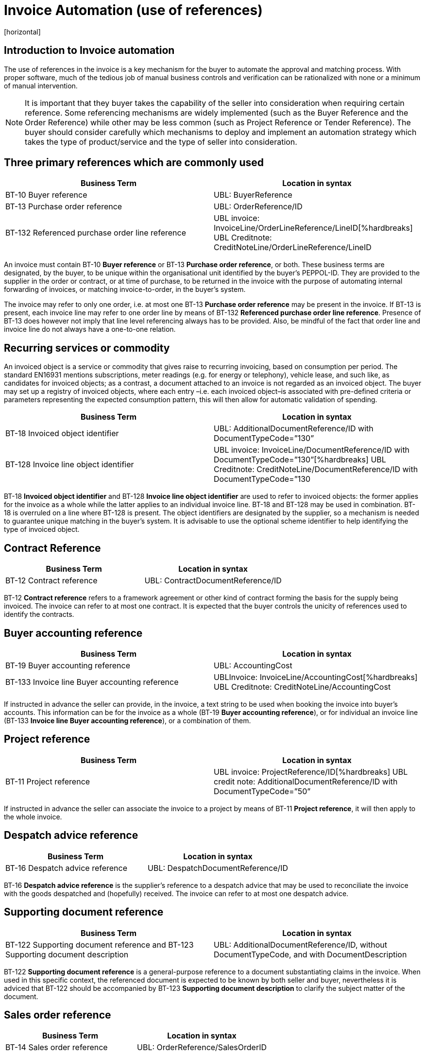 = Invoice Automation (use of references)
[horizontal]


== Introduction to Invoice automation

The use of references in the invoice is a key mechanism for the buyer to automate the approval and matching process. With proper software, much of the tedious job of manual business controls and verification can be rationalized with none or a minimum of manual intervention. 

****
NOTE: It is important that they buyer takes the capability of the seller into consideration when requiring certain reference. Some referencing mechanisms are widely implemented (such as the Buyer Reference and the Order Reference) while other may be less common (such as Project Reference or Tender Reference). The buyer should consider carefully which mechanisms to deploy and implement an automation strategy which takes the type of product/service and the type of seller into consideration.
****

== Three primary references which are commonly used

|===
|Business Term |Location in syntax 

|BT-10 Buyer reference
|UBL: BuyerReference

|BT-13 Purchase order reference
|UBL: OrderReference/ID

|BT-132 Referenced purchase order line reference
|UBL invoice: InvoiceLine/OrderLineReference/LineID[%hardbreaks]
UBL Creditnote: CreditNoteLine/OrderLineReference/LineID
|===
                                                                                                   

An invoice must contain BT-10 *Buyer reference* or BT-13 *Purchase order reference*, or both. These business terms are designated, by the buyer, to be unique within the organisational unit identified by the buyer’s PEPPOL-ID. They are provided to the supplier in the order or contract, or at time of purchase, to be returned in the invoice with the purpose of automating internal forwarding of invoices, or matching invoice-to-order, in the buyer’s system. 

The invoice may refer to only one order, i.e. at most one BT-13 *Purchase order reference* may be present in the invoice. If BT-13 is present, each invoice line may refer to one order line by means of BT-132 *Referenced purchase order line reference*. Presence of BT-13 does however not imply that line level referencing always has to be provided. Also, be mindful of the fact that order line and invoice line do not always have a one-to-one relation. 

== Recurring services or commodity

An invoiced object is a service or commodity that gives raise to recurring invoicing, based on consumption per period. The standard EN16931 mentions subscriptions, meter readings (e.g. for energy or telephony), vehicle lease, and such like, as candidates for invoiced objects; as a contrast, a document attached to an invoice is not regarded as an invoiced object. The buyer may set up a registry of invoiced objects, where each entry –i.e. each invoiced object–is associated with pre-defined criteria or parameters representing the expected consumption pattern, this will then allow for automatic validation of spending. 

|===
|Business Term |Location in syntax 

|BT-18 Invoiced object identifier
|UBL: AdditionalDocumentReference/ID with DocumentTypeCode=”130”

|BT-128 Invoice line object identifier
|UBL invoice: InvoiceLine/DocumentReference/ID with DocumentTypeCode=”130”[%hardbreaks]
UBL Creditnote: CreditNoteLine/DocumentReference/ID with DocumentTypeCode=”130
|===


BT-18 *Invoiced object identifier* and BT-128 *Invoice line object identifier* are used to refer to invoiced objects: the former applies for the invoice as a whole while the latter applies to an individual invoice line. BT-18 and BT-128 may be used in combination. BT-18 is overruled on a line where BT-128 is present. The object identifiers are designated by the supplier, so a mechanism is needed to guarantee unique matching in the buyer’s system. It is advisable to use the optional scheme identifier to help identifying the type of invoiced object.


== Contract Reference

|===
|Business Term |Location in syntax 

|BT-12 Contract reference
|UBL: ContractDocumentReference/ID
|===

BT-12 *Contract reference* refers to a framework agreement or other kind of contract forming the basis for the supply being invoiced. The invoice can refer to at most one contract. It is expected that the buyer controls the unicity of references used to identify the contracts. 

== Buyer accounting reference

|===
|Business Term |Location in syntax 

|BT-19 Buyer accounting reference
|UBL: AccountingCost

|BT-133 Invoice line Buyer accounting reference
|UBLInvoice: InvoiceLine/AccountingCost[%hardbreaks]
UBL Creditnote: CreditNoteLine/AccountingCost
|===

If instructed in advance the seller can provide, in the invoice, a text string to be used when booking the invoice into buyer’s accounts. This information can be for the invoice as a whole (BT-19 *Buyer accounting reference*), or for individual an invoice line (BT-133 *Invoice line Buyer accounting reference*), or a combination of them. 

== Project reference


|===
|Business Term |Location in syntax 

|BT-11 Project reference
|UBL invoice: ProjectReference/ID[%hardbreaks]
UBL credit note: AdditionalDocumentReference/ID with DocumentTypeCode=”50”
|===

If instructed in advance the seller can associate the invoice to a project by means of BT-11 *Project reference*, it will then apply to the whole invoice.

== Despatch advice reference

|===
|Business Term |Location in syntax 

|BT-16 Despatch advice reference 
|UBL: DespatchDocumentReference/ID
|===

BT-16 *Despatch advice reference* is the supplier’s reference to a despatch advice that may be used to reconciliate the invoice with the goods despatched and (hopefully) received. The invoice can refer to at most one despatch advice.

== Supporting document reference

|===
|Business Term |Location in syntax 

|BT-122 Supporting document reference and 
BT-123 Supporting document description 
|UBL: AdditionalDocumentReference/ID, without DocumentTypeCode, and with DocumentDescription
|===

BT-122 *Supporting document reference* is a general-purpose reference to a document substantiating claims in the invoice. When used in this specific context, the referenced document is expected to be known by both seller and buyer, nevertheless it is adviced that BT-122 should be accompanied by BT-123 *Supporting document description* to clarify the subject matter of the document.

== Sales order reference

|===
|Business Term |Location in syntax 

|BT-14 Sales order reference 
|UBL: OrderReference/SalesOrderID
|===

BT-14 *Sales order reference* is the seller’s reference to the order (corresponding to the buyer’s BT-13 *Purchase order reference*). The business term may have been given in a response to the order. The purpose for including it in the invoice is to simplify the seller’s tracing of the order in case queries should arise as the buyer processes the invoice.

== Tender or lot reference

|===
|Business Term |Location in syntax 

|BT-17 Tender or lot reference  
|UBL: OriginatorDocumentReference/ID
|===

Note–The UBL mapping of BT-17 to OriginatorDocumentReference implies reference to the originating tender document, it is not to be understood as reference to the originator or the originator’s internal requisition leading to the invoice.

== Receiving advice reference

|===
|Business Term |Location in syntax 

|BT-15 Receiving advice reference 
|UBL: ReceiptDocumentReference/ID
|===

In case the buyer during the delivery process has responded to the seller with a message/notification that the goods were received, then this element can be used to refer to this message/notification
 

